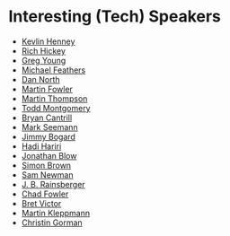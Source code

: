 #+STARTUP: showall
#+LINK: search https://www.youtube.com/results?search_query=%s

* Interesting (Tech) Speakers

- [[search:Kevlin%20Henney][Kevlin Henney]]
- [[search:Rich%20Hickey][Rich Hickey]]
- [[search:Greg%20Young][Greg Young]]
- [[search:Michael%20Feathers][Michael Feathers]]
- [[search:Dan%20North][Dan North]]
- [[search:Martin%20Fowler][Martin Fowler]]
- [[search:Martin%20Thompson][Martin Thompson]]
- [[search:Todd%20Montgomery][Todd Montgomery]]
- [[search:Bryan%20Cantrill][Bryan Cantrill]]
- [[search:Mark%20Seemann][Mark Seemann]]
- [[search:Jimmy%20Bogard][Jimmy Bogard]]
- [[search:Hadi%20Hariri][Hadi Hariri]]
- [[search:Jonathan%20Blow][Jonathan Blow]]
- [[search:Simon%20Brown][Simon Brown]]
- [[search:Sam%20Newman][Sam Newman]]
- [[search:J.%20B.%20Rainsberger][J. B. Rainsberger]]
- [[search:Chad%20Fowler][Chad Fowler]]
- [[search:Bret Victor][Bret Victor]]
- [[search:Martin Kleppmann][Martin Kleppmann]]
- [[search:Christin Gorman][Christin Gorman]]
